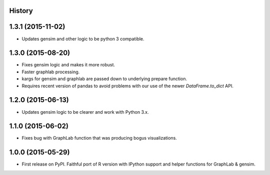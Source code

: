 .. :changelog:

History
-------

1.3.1 (2015-11-02)
---------------------

* Updates gensim and other logic to be python 3 compatible.

1.3.0 (2015-08-20)
---------------------

* Fixes gensim logic and makes it more robust.
* Faster graphlab processing.
* kargs for gensim and graphlab are passed down to underlying prepare function.
* Requires recent version of pandas to avoid problems with our use of the newer `DataFrame.to_dict` API.

1.2.0 (2015-06-13)
---------------------

* Updates gensim logic to be clearer and work with Python 3.x.

1.1.0 (2015-06-02)
---------------------

* Fixes bug with GraphLab function that was producing bogus visualizations.

1.0.0 (2015-05-29)
---------------------

* First release on PyPI. Faithful port of R version with IPython support and helper functions for GraphLab & gensim.
